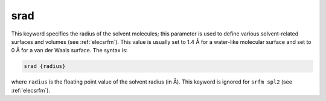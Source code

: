 .. _srad:

srad
====

This keyword specifies the radius of the solvent molecules; this parameter is used to define various solvent-related surfaces and volumes (see :ref:`elecsrfm`).
This value is usually set to 1.4 Å for a water-like molecular surface and set to 0 Å for a van der Waals surface.
The syntax is:

.. code-block:: bash

   srad {radius}

where ``radius`` is the floating point value of the solvent radius (in Å).
This keyword is ignored for ``srfm spl2`` (see :ref:`elecsrfm`).

